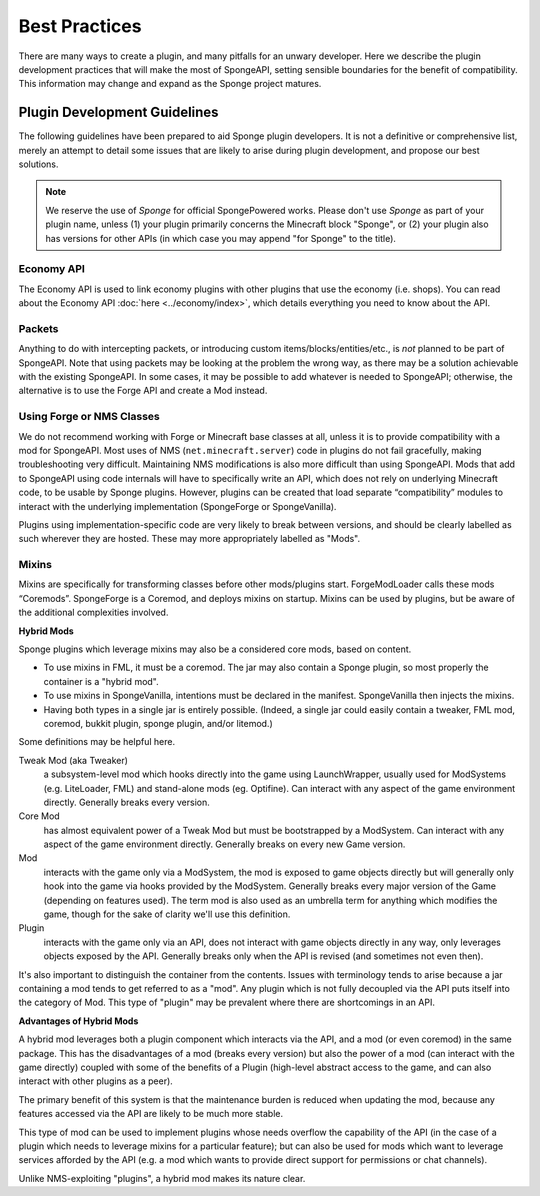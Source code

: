 ==============
Best Practices
==============

There are many ways to create a plugin, and many pitfalls for an unwary developer. Here we describe the plugin
development practices that will make the most of SpongeAPI, setting sensible boundaries for the benefit of
compatibility. This information may change and expand as the Sponge project matures.


Plugin Development Guidelines
=============================

The following guidelines have been prepared to aid Sponge plugin developers. It is not a definitive or comprehensive
list, merely an attempt to detail some issues that are likely to arise during plugin development, and propose our best
solutions.

.. note::

   We reserve the use of *Sponge* for official SpongePowered works. Please don't use *Sponge* as part of your plugin
   name, unless (1) your plugin primarily concerns the Minecraft block "Sponge", or (2) your plugin also has versions
   for other APIs (in which case you may append "for Sponge" to the title).


Economy API
~~~~~~~~~~~

The Economy API is used to link economy plugins with other plugins that use the economy (i.e. shops). You can read
about the Economy API :doc:`here <../economy/index>`, which details everything you need to know about the API.


Packets
~~~~~~~

Anything to do with intercepting packets, or introducing custom items/blocks/entities/etc., is *not* planned to be part
of SpongeAPI. Note that using packets may be looking at the problem the wrong way, as there may be a solution
achievable with the existing SpongeAPI. In some cases, it may be possible to add whatever is needed to SpongeAPI;
otherwise, the alternative is to use the Forge API and create a Mod instead.


Using Forge or NMS Classes
~~~~~~~~~~~~~~~~~~~~~~~~~~

We do not recommend working with Forge or Minecraft base classes at all, unless it is to provide compatibility with a
mod for SpongeAPI. Most uses of NMS (``net.minecraft.server``) code in plugins do not fail gracefully, making
troubleshooting very difficult. Maintaining NMS modifications is also more difficult than using SpongeAPI. Mods that
add to SpongeAPI using code internals will have to specifically write an API, which does not rely on underlying
Minecraft code, to be usable by Sponge plugins. However, plugins can be created that load separate “compatibility”
modules to interact with the underlying implementation (SpongeForge or SpongeVanilla).

Plugins using implementation-specific code are very likely to break between versions, and should be clearly labelled
as such wherever they are hosted. These may more appropriately labelled as "Mods".


Mixins
~~~~~~

Mixins are specifically for transforming classes before other mods/plugins start. ForgeModLoader calls these mods
“Coremods”. SpongeForge is a Coremod, and deploys mixins on startup. Mixins can be used by plugins, but be aware of the
additional complexities involved. 

**Hybrid Mods**

Sponge plugins which leverage mixins may also be a considered core mods, based on content.

- To use mixins in FML, it must be a coremod. The jar may also contain a Sponge plugin,
  so most properly the container is a "hybrid mod".
- To use mixins in SpongeVanilla, intentions must be declared in the manifest.
  SpongeVanilla then injects the mixins.
- Having both types in a single jar is entirely possible. (Indeed, a single jar could
  easily contain a tweaker, FML mod, coremod, bukkit plugin, sponge plugin, and/or litemod.)
  
Some definitions may be helpful here. 

Tweak Mod (aka Tweaker)
  a subsystem-level mod which hooks directly into the game using LaunchWrapper, usually used for
  ModSystems (e.g. LiteLoader, FML) and stand-alone mods (eg. Optifine). Can interact with any aspect
  of the game environment directly. Generally breaks every version.

Core Mod
  has almost equivalent power of a Tweak Mod but must be bootstrapped by a ModSystem.
  Can interact with any aspect of the game environment directly. Generally breaks on every new Game version.

Mod
  interacts with the game only via a ModSystem, the mod is exposed to game objects directly but will
  generally only hook into the game via hooks provided by the ModSystem. Generally breaks every major
  version of the Game (depending on features used). The term mod is also used as an umbrella term for
  anything which modifies the game, though for the sake of clarity we'll use this definition.

Plugin
  interacts with the game only via an API, does not interact with game objects directly in any way,
  only leverages objects exposed by the API. Generally breaks only when the API is revised
  (and sometimes not even then).

It's also important to distinguish the container from the contents. Issues with terminology tends to
arise because a jar containing a mod tends to get referred to as a "mod".
Any plugin which is not fully decoupled via the API puts itself into the category of Mod.
This type of "plugin" may be prevalent where there are shortcomings in an API.

**Advantages of Hybrid Mods**

A hybrid mod leverages both a plugin component which interacts via the API, and a mod (or even coremod)
in the same package. This has the disadvantages of a mod (breaks every version) but also the power of a
mod (can interact with the game directly) coupled with some of the benefits of a Plugin (high-level
abstract access to the game, and can also interact with other plugins as a peer).

The primary benefit of this system is that the maintenance burden is reduced when updating the mod,
because any features accessed via the API are likely to be much more stable.

This type of mod can be used to implement plugins whose needs overflow the capability of the API (in
the case of a plugin which needs to leverage mixins for a particular feature); but can also be used
for mods which want to leverage services afforded by the API (e.g. a mod which wants to provide direct
support for permissions or chat channels).

Unlike NMS-exploiting "plugins", a hybrid mod makes its nature clear.



